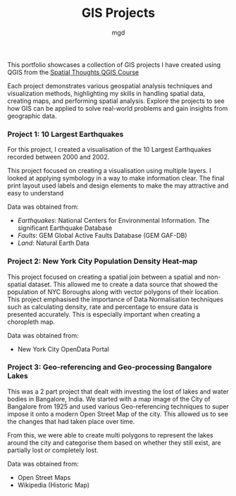 #+title: GIS Projects
#+author: mgd

This portfolio showcases a collection of GIS projects I have created using QGIS from the [[https://spatialthoughts.com/courses/introduction-to-qgis/][Spatial Thoughts QGIS Course]]

Each project demonstrates various geospatial analysis techniques and visualization methods, highlighting my skills in handling spatial data, creating maps, and performing spatial analysis. Explore the projects to see how GIS can be applied to solve real-world problems and gain insights from geographic data.

*** Project 1: 10 Largest Earthquakes
For this project, I created a visualisation of the 10 Largest Earthquakes recorded between 2000 and 2002.

This project focused on creating a visualisation using multiple layers. I looked at applying symbology in a way to make information clear. The final print layout used labels and design elements to make the may attractive and easy to understand

Data was obtained from:
- /Earthquakes/: National Centers for Environmental Information. The significant Earthquake Database
- /Faults/: GEM Global Active Faults Database (GEM GAF-DB)
- /Land/: Natural Earth Data

[[./images/Largest_Earthquakes.png]]

*** Project 2: New York City Population Density Heat-map

This project focused on creating a spatial join between a spatial and non-spatial dataset. This allowed me to create a data source that showed the population of NYC Boroughs along with vector polygons of their location. This project emphasised the importance of Data Normalisation techniques such as calculating density, rate and percentage to ensure data is presented accurately. This is especially important when creating a choropleth map.

Data was obtained from:
- New York City OpenData Portal
  
[[./images/nyc-population-density.png]]

*** Project 3: Geo-referencing and Geo-processing Bangalore Lakes

This was a 2 part project that dealt with investing the lost of lakes and water bodies in Bangalore, India. We started with a map image of the City of Bangalore from 1925 and used various Geo-referencing techniques to super impose it onto a modern Open Street Map of the city. This allowed us to see the changes that had taken place over time.

From this, we were able to create multi polygons to represent the lakes around the city and categorise them based on whether they still exist, are partially lost or completely lost.

Data was obtained from:
- Open Street Maps
- Wikipedia (Historic Map)

[[./images/Bangalore_lakes.png]]

 
